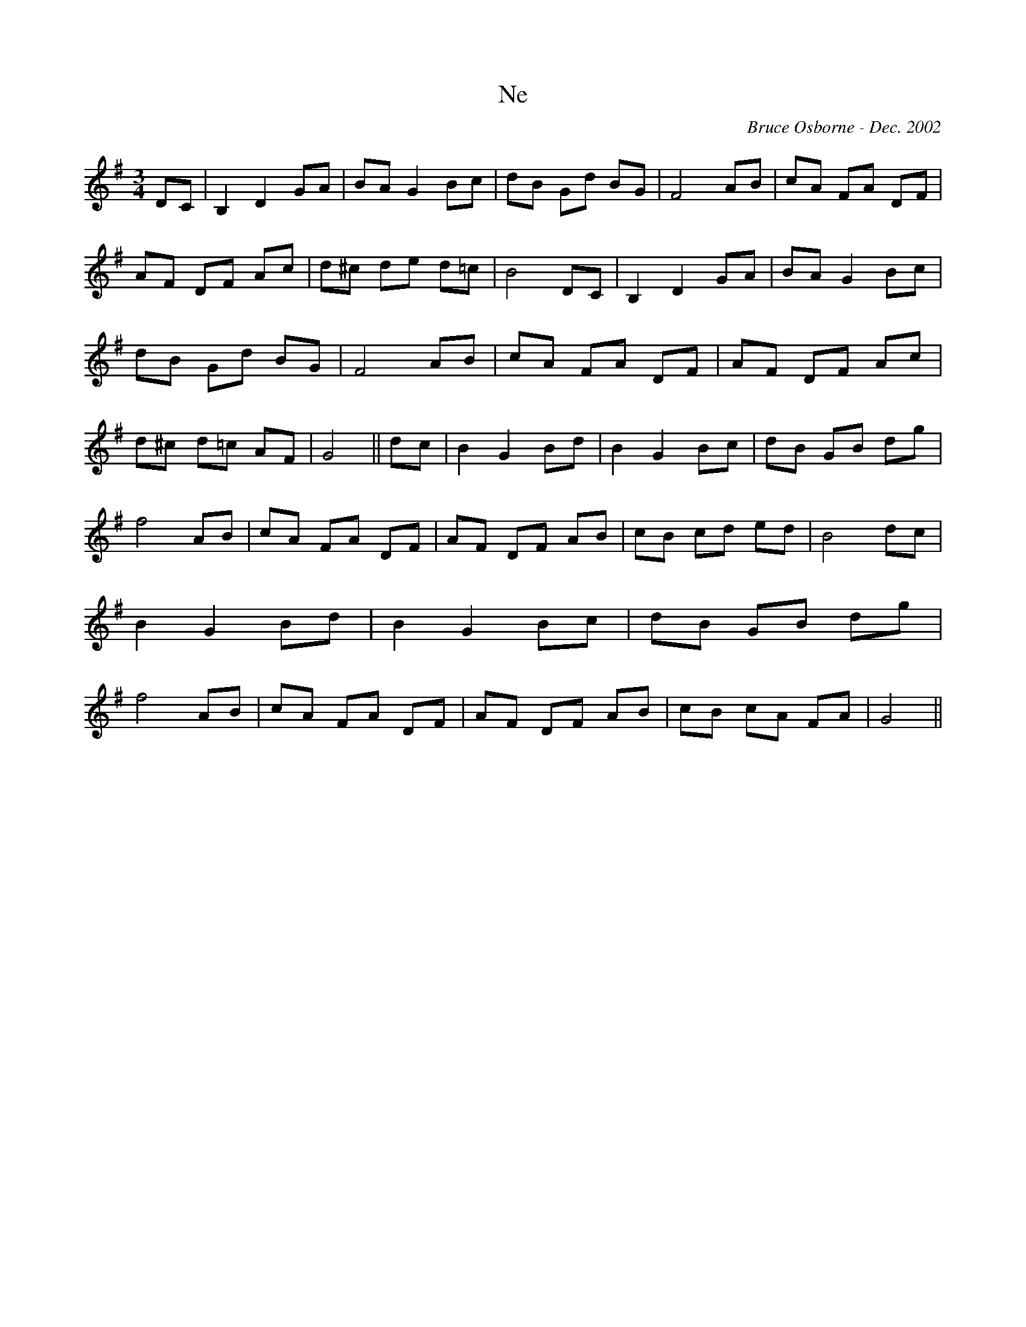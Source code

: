 X:133
T:Ne
R:
C:Bruce Osborne - Dec. 2002
Z:abc by bosborne@kos.net
M:3/4
L:1/8
K:Gmaj
DC|B,2 D2 GA|BA G2 Bc|dB Gd BG|F4 AB|\
cA FA DF|AF DF Ac|d^c de d=c|B4 DC|\
B,2 D2 GA|BA G2 Bc|dB Gd BG|F4 AB|\
cA FA DF|AF DF Ac|d^c d=c AF|G4||\
dc|B2 G2 Bd|B2 G2 Bc|dB GB dg|f4 AB|\
cA FA DF|AF DF AB|cB cd ed|B4 dc|\
B2 G2 Bd|B2 G2 Bc|dB GB dg|f4 AB|\
cA FA DF|AF DF AB|cB cA FA|G4||

